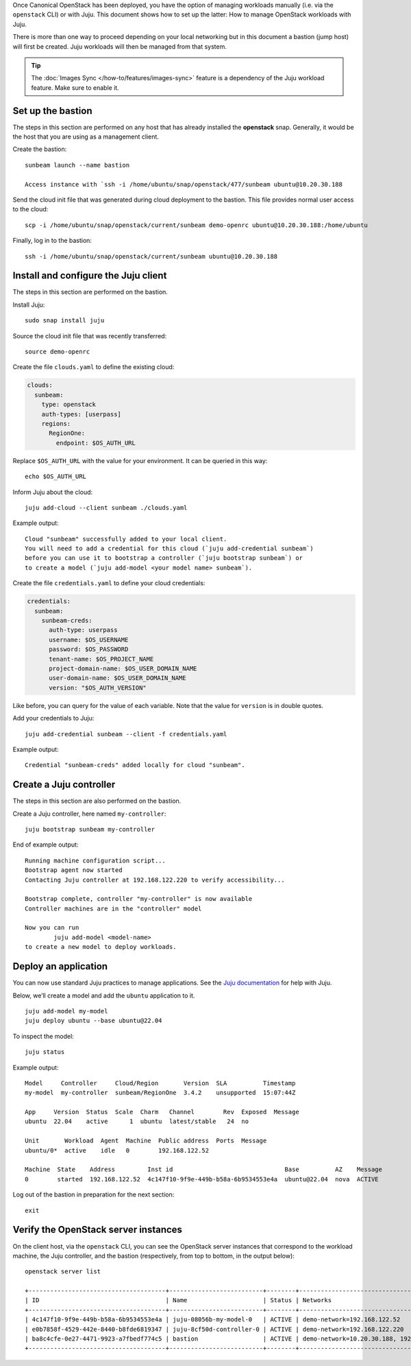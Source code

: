 Once Canonical OpenStack has been deployed, you have the option of managing
workloads manually (i.e. via the ``openstack`` CLI) or with Juju. This
document shows how to set up the latter: How to manage OpenStack
workloads with Juju.

There is more than one way to proceed depending on your local networking
but in this document a bastion (jump host) will first be created. Juju
workloads will then be managed from that system.

.. tip::
   The :doc:`Images Sync </how-to/features/images-sync>` feature is a dependency of the Juju
   workload feature. Make sure to enable it.

Set up the bastion
------------------

The steps in this section are performed on any host that has already
installed the **openstack** snap. Generally, it would be the host that
you are using as a management client.

Create the bastion:

::

   sunbeam launch --name bastion

   Access instance with `ssh -i /home/ubuntu/snap/openstack/477/sunbeam ubuntu@10.20.30.188

Send the cloud init file that was generated during cloud deployment to
the bastion. This file provides normal user access to the cloud:

::

   scp -i /home/ubuntu/snap/openstack/current/sunbeam demo-openrc ubuntu@10.20.30.188:/home/ubuntu

Finally, log in to the bastion:

::

   ssh -i /home/ubuntu/snap/openstack/current/sunbeam ubuntu@10.20.30.188

Install and configure the Juju client
-------------------------------------

The steps in this section are performed on the bastion.

Install Juju:

::

   sudo snap install juju

Source the cloud init file that was recently transferred:

::

   source demo-openrc

Create the file ``clouds.yaml`` to define the existing cloud:

.. code:: yaml

   clouds:
     sunbeam:
       type: openstack
       auth-types: [userpass]
       regions:
         RegionOne:
           endpoint: $OS_AUTH_URL

Replace ``$OS_AUTH_URL`` with the value for your environment. It can be
queried in this way:

::

   echo $OS_AUTH_URL

Inform Juju about the cloud:

::

   juju add-cloud --client sunbeam ./clouds.yaml

Example output:

::

   Cloud "sunbeam" successfully added to your local client.
   You will need to add a credential for this cloud (`juju add-credential sunbeam`)
   before you can use it to bootstrap a controller (`juju bootstrap sunbeam`) or
   to create a model (`juju add-model <your model name> sunbeam`).

Create the file ``credentials.yaml`` to define your cloud credentials:

.. code:: yaml

   credentials:
     sunbeam:
       sunbeam-creds:
         auth-type: userpass
         username: $OS_USERNAME
         password: $OS_PASSWORD
         tenant-name: $OS_PROJECT_NAME
         project-domain-name: $OS_USER_DOMAIN_NAME
         user-domain-name: $OS_USER_DOMAIN_NAME
         version: "$OS_AUTH_VERSION"

Like before, you can query for the value of each variable. Note that the
value for ``version`` is in double quotes.

Add your credentials to Juju:

::

   juju add-credential sunbeam --client -f credentials.yaml

Example output:

::

   Credential "sunbeam-creds" added locally for cloud "sunbeam".

Create a Juju controller
------------------------

The steps in this section are also performed on the bastion.

Create a Juju controller, here named ``my-controller``:

::

   juju bootstrap sunbeam my-controller

End of example output:

::

   Running machine configuration script...
   Bootstrap agent now started
   Contacting Juju controller at 192.168.122.220 to verify accessibility...

   Bootstrap complete, controller "my-controller" is now available
   Controller machines are in the "controller" model

   Now you can run
           juju add-model <model-name>
   to create a new model to deploy workloads.

Deploy an application
---------------------

You can now use standard Juju practices to manage applications. See the
`Juju documentation <https://juju.is/docs/juju>`__ for help with Juju.

Below, we’ll create a model and add the ``ubuntu`` application to it.

::

   juju add-model my-model
   juju deploy ubuntu --base ubuntu@22.04

To inspect the model:

::

   juju status

Example output:

::

   Model     Controller     Cloud/Region       Version  SLA          Timestamp
   my-model  my-controller  sunbeam/RegionOne  3.4.2    unsupported  15:07:44Z

   App     Version  Status  Scale  Charm   Channel        Rev  Exposed  Message
   ubuntu  22.04    active      1  ubuntu  latest/stable   24  no

   Unit       Workload  Agent  Machine  Public address  Ports  Message
   ubuntu/0*  active    idle   0        192.168.122.52

   Machine  State    Address         Inst id                               Base          AZ    Message
   0        started  192.168.122.52  4c147f10-9f9e-449b-b58a-6b9534553e4a  ubuntu@22.04  nova  ACTIVE

Log out of the bastion in preparation for the next section:

::

   exit

Verify the OpenStack server instances
-------------------------------------

On the client host, via the ``openstack`` CLI, you can see the OpenStack
server instances that correspond to the workload machine, the Juju controller,
and the bastion (respectively, from top to bottom, in the output below):

::

   openstack server list

   +--------------------------------------+--------------------------+--------+-------------------------------------------+--------------------------------------------------------------+-----------+
   | ID                                   | Name                     | Status | Networks                                  | Image                                                        | Flavor    |
   +--------------------------------------+--------------------------+--------+-------------------------------------------+--------------------------------------------------------------+-----------+
   | 4c147f10-9f9e-449b-b58a-6b9534553e4a | juju-08056b-my-model-0   | ACTIVE | demo-network=192.168.122.52               | auto-sync/ubuntu-jammy-22.04-amd64-server-20240319-disk1.img | m1.small  |
   | e0b7858f-4529-442e-8440-b8fde6819347 | juju-8cf50d-controller-0 | ACTIVE | demo-network=192.168.122.220              | auto-sync/ubuntu-jammy-22.04-amd64-server-20240319-disk1.img | m1.medium |
   | ba8c4cfe-0e27-4471-9923-a7fbedf774c5 | bastion                  | ACTIVE | demo-network=10.20.30.188, 192.168.122.32 | ubuntu                                                       | m1.tiny   |
   +--------------------------------------+--------------------------+--------+-------------------------------------------+--------------------------------------------------------------+-----------+
